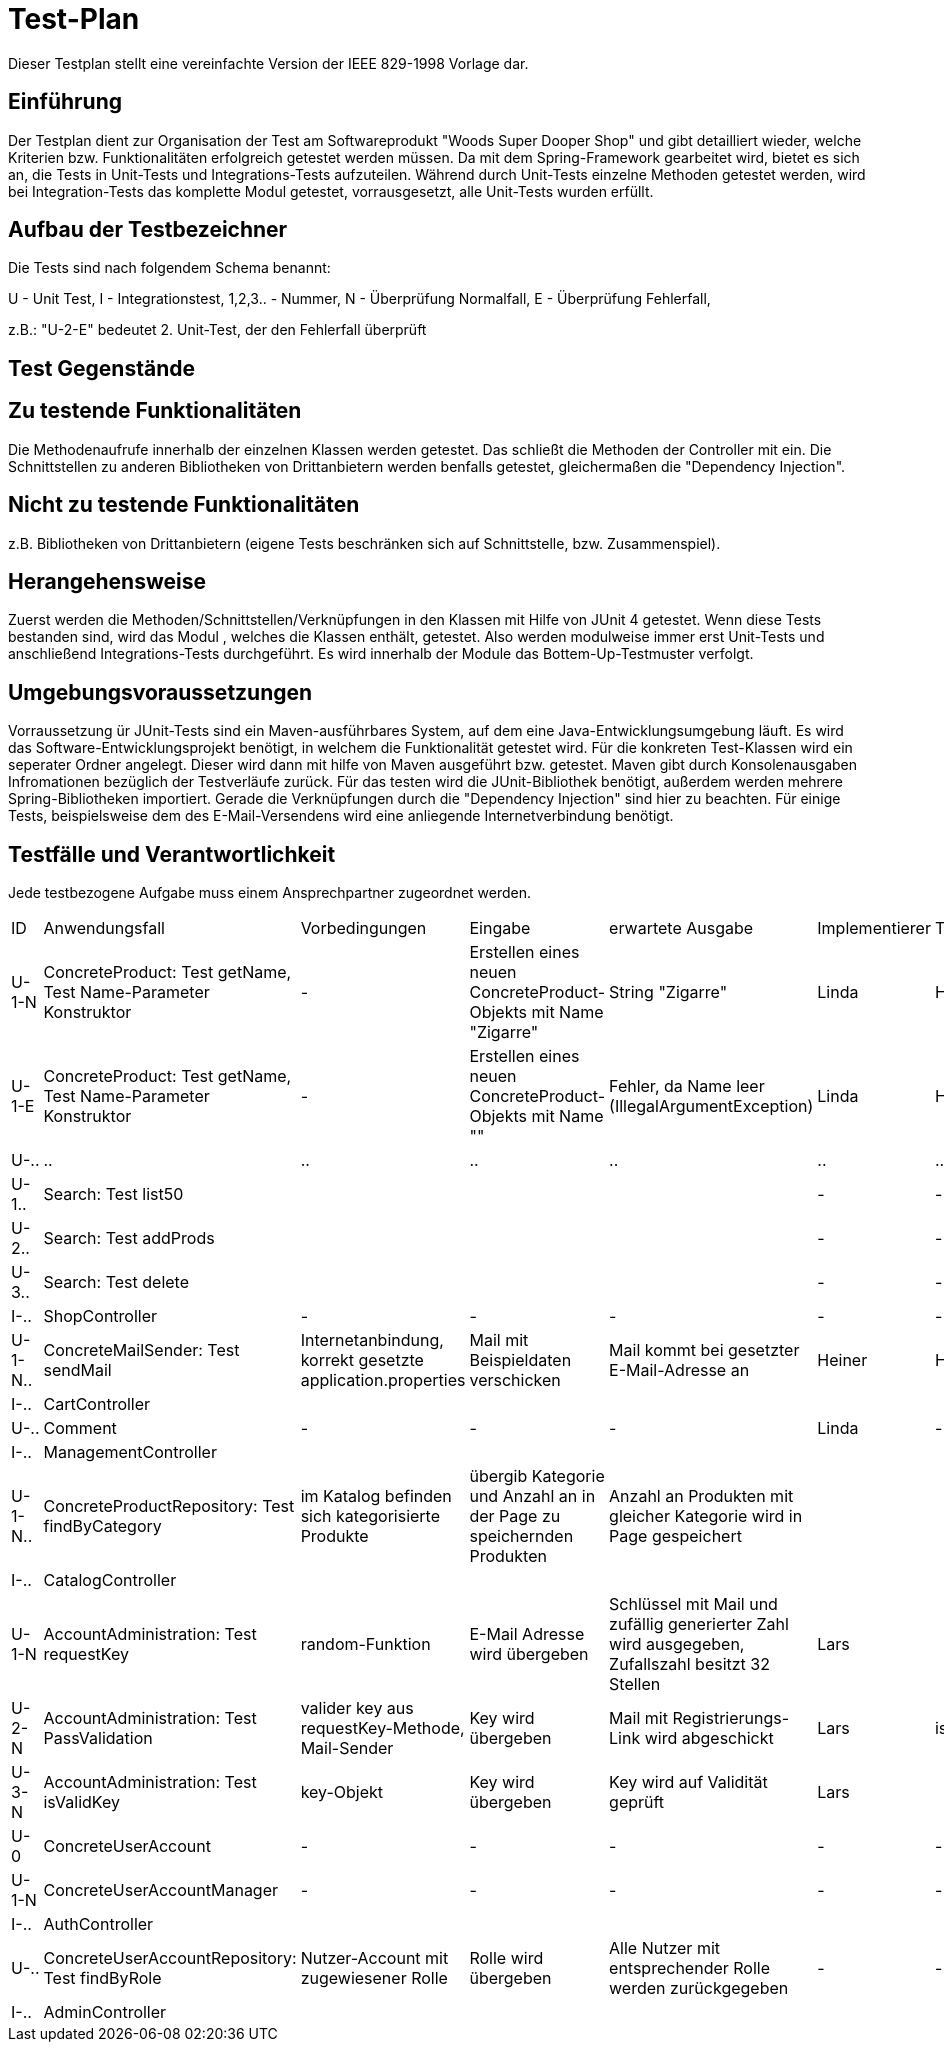 = Test-Plan

Dieser Testplan stellt eine vereinfachte Version der IEEE 829-1998 Vorlage dar.

== Einführung
Der Testplan dient zur Organisation der Test am Softwareprodukt "Woods Super Dooper Shop" und gibt detailliert wieder, welche Kriterien bzw. Funktionalitäten erfolgreich getestet werden müssen.
Da mit dem Spring-Framework gearbeitet wird, bietet es sich an, die Tests in Unit-Tests und Integrations-Tests aufzuteilen. 
Während durch Unit-Tests einzelne Methoden getestet werden, wird bei Integration-Tests das komplette Modul getestet, vorrausgesetzt, alle Unit-Tests wurden erfüllt. 

== Aufbau der Testbezeichner
Die Tests sind nach folgendem Schema benannt:

U - Unit Test, I - Integrationstest, 1,2,3.. - Nummer, N - Überprüfung Normalfall, E - Überprüfung Fehlerfall, +

z.B.: "U-2-E" bedeutet 2. Unit-Test, der den Fehlerfall überprüft


== Test Gegenstände

== Zu testende Funktionalitäten
Die Methodenaufrufe innerhalb der einzelnen Klassen werden getestet. Das schließt die Methoden der Controller mit ein. 
Die Schnittstellen zu anderen Bibliotheken von Drittanbietern werden benfalls getestet, gleichermaßen die "Dependency Injection".

== Nicht zu testende Funktionalitäten
z.B. Bibliotheken von Drittanbietern (eigene Tests beschränken sich auf Schnittstelle, bzw. Zusammenspiel).

== Herangehensweise
Zuerst werden die Methoden/Schnittstellen/Verknüpfungen in den Klassen mit Hilfe von JUnit 4 getestet. Wenn diese Tests bestanden sind, wird das Modul , welches die Klassen enthält, getestet.
Also werden modulweise immer erst Unit-Tests und anschließend Integrations-Tests durchgeführt. Es wird innerhalb der Module das Bottem-Up-Testmuster verfolgt.

== Umgebungsvoraussetzungen
Vorraussetzung ür JUnit-Tests sind ein Maven-ausführbares System, auf dem eine Java-Entwicklungsumgebung läuft.
Es wird das Software-Entwicklungsprojekt benötigt, in welchem die Funktionalität getestet wird. 
Für die konkreten Test-Klassen wird ein seperater Ordner angelegt. Dieser wird dann mit hilfe von Maven ausgeführt bzw. getestet. 
Maven gibt durch Konsolenausgaben Infromationen bezüglich der Testverläufe zurück. 
Für das testen wird die JUnit-Bibliothek benötigt, außerdem werden mehrere Spring-Bibliotheken importiert. Gerade die Verknüpfungen durch die "Dependency Injection" sind hier zu beachten.
Für einige Tests, beispielsweise dem des E-Mail-Versendens wird eine anliegende Internetverbindung benötigt.

== Testfälle und Verantwortlichkeit
Jede testbezogene Aufgabe muss einem Ansprechpartner zugeordnet werden.

// See http://asciidoctor.org/docs/user-manual/#tables
[options="headers"]
|===
|ID |Anwendungsfall |Vorbedingungen |Eingabe |erwartete Ausgabe |Implementierer |Tester
|U-1-N |ConcreteProduct: Test getName, Test Name-Parameter Konstruktor| - |Erstellen eines neuen ConcreteProduct-Objekts mit Name "Zigarre"|String "Zigarre" |Linda|Heiner
|U-1-E |ConcreteProduct: Test getName, Test Name-Parameter Konstruktor| - |Erstellen eines neuen ConcreteProduct-Objekts mit Name ""|Fehler, da Name leer (IllegalArgumentException) |Linda|Heiner
|U-..|..|..|..|..|..|..
|U-1..|Search: Test list50||||-|-
|U-2..|Search: Test addProds||||-|-
|U-3..|Search: Test delete||||-|-
|I-..|ShopController|-|-|-|-|-
|U-1-N..|ConcreteMailSender: Test sendMail|Internetanbindung, korrekt gesetzte application.properties|Mail mit Beispieldaten verschicken|Mail kommt bei gesetzter E-Mail-Adresse an|Heiner|Heiner
|I-..|CartController|||||
|U-..|Comment|-|-|-|Linda|-
|I-..|ManagementController|||||
|U-1-N..|ConcreteProductRepository: Test findByCategory|im Katalog befinden sich kategorisierte Produkte|übergib Kategorie und Anzahl an in der Page zu speichernden Produkten|Anzahl an Produkten mit gleicher Kategorie wird in Page gespeichert||
|I-..|CatalogController|||||
|U-1-N|AccountAdministration: Test requestKey|random-Funktion|E-Mail Adresse wird übergeben|Schlüssel mit Mail und zufällig generierter Zahl wird ausgegeben, Zufallszahl besitzt 32 Stellen|Lars|
|U-2-N|AccountAdministration: Test PassValidation|valider key aus requestKey-Methode, Mail-Sender|Key wird übergeben|Mail mit Registrierungs-Link wird abgeschickt|Lars|isValidKey
|U-3-N|AccountAdministration: Test isValidKey|key-Objekt|Key wird übergeben|Key wird auf Validität geprüft|Lars|
|U-0|ConcreteUserAccount|-|-|-|-|-
|U-1-N|ConcreteUserAccountManager|-|-|-|-|-
|I-..|AuthController|||||
|U-..|ConcreteUserAccountRepository: Test findByRole|Nutzer-Account mit zugewiesener Rolle|Rolle wird übergeben|Alle Nutzer mit entsprechender Rolle werden zurückgegeben|-|-
|I-..|AdminController|||||
|===
